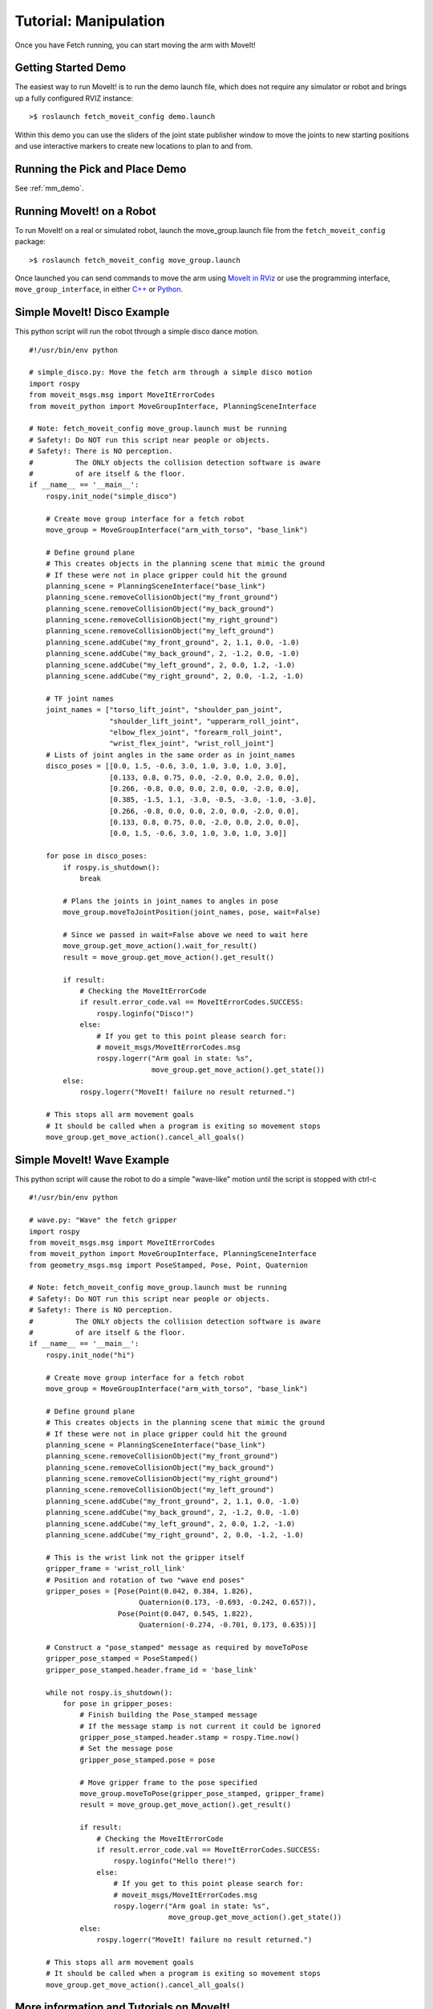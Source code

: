 Tutorial: Manipulation
======================

Once you have Fetch running, you can start moving the arm with MoveIt!

Getting Started Demo
--------------------

The easiest way to run MoveIt! is to run the demo launch file,
which does not require any simulator or robot and brings up a
fully configured RVIZ instance:

::

    >$ roslaunch fetch_moveit_config demo.launch

Within this demo you can use the sliders of the joint state
publisher window to move the joints to new starting positions
and use interactive markers to create new locations to plan
to and from.

Running the Pick and Place Demo
-------------------------------

See :ref:`mm_demo`.

Running MoveIt! on a Robot
--------------------------

To run MoveIt! on a real or simulated robot, launch the
move_group.launch file from the ``fetch_moveit_config`` package:

::

  >$ roslaunch fetch_moveit_config move_group.launch

Once launched you can send commands to move the arm using
`MoveIt in RViz <https://ros-planning.github.io/moveit_tutorials/doc/quickstart_in_rviz/quickstart_in_rviz_tutorial.html>`_
or use the programming interface, ``move_group_interface``, in either
`C++ <http://docs.ros.org/indigo/api/pr2_moveit_tutorials/html/planning/src/doc/move_group_interface_tutorial.html>`_
or `Python <http://docs.ros.org/indigo/api/pr2_moveit_tutorials/html/planning/scripts/doc/move_group_python_interface_tutorial.html>`_.

Simple MoveIt! Disco Example
----------------------------

This python script will run the robot through a simple disco dance motion.

::

  #!/usr/bin/env python

  # simple_disco.py: Move the fetch arm through a simple disco motion
  import rospy
  from moveit_msgs.msg import MoveItErrorCodes
  from moveit_python import MoveGroupInterface, PlanningSceneInterface

  # Note: fetch_moveit_config move_group.launch must be running
  # Safety!: Do NOT run this script near people or objects.
  # Safety!: There is NO perception.
  #          The ONLY objects the collision detection software is aware
  #          of are itself & the floor.
  if __name__ == '__main__':
      rospy.init_node("simple_disco")

      # Create move group interface for a fetch robot
      move_group = MoveGroupInterface("arm_with_torso", "base_link")

      # Define ground plane
      # This creates objects in the planning scene that mimic the ground
      # If these were not in place gripper could hit the ground
      planning_scene = PlanningSceneInterface("base_link")
      planning_scene.removeCollisionObject("my_front_ground")
      planning_scene.removeCollisionObject("my_back_ground")
      planning_scene.removeCollisionObject("my_right_ground")
      planning_scene.removeCollisionObject("my_left_ground")
      planning_scene.addCube("my_front_ground", 2, 1.1, 0.0, -1.0)
      planning_scene.addCube("my_back_ground", 2, -1.2, 0.0, -1.0)
      planning_scene.addCube("my_left_ground", 2, 0.0, 1.2, -1.0)
      planning_scene.addCube("my_right_ground", 2, 0.0, -1.2, -1.0)

      # TF joint names
      joint_names = ["torso_lift_joint", "shoulder_pan_joint",
                     "shoulder_lift_joint", "upperarm_roll_joint",
                     "elbow_flex_joint", "forearm_roll_joint",
                     "wrist_flex_joint", "wrist_roll_joint"]
      # Lists of joint angles in the same order as in joint_names
      disco_poses = [[0.0, 1.5, -0.6, 3.0, 1.0, 3.0, 1.0, 3.0],
                     [0.133, 0.8, 0.75, 0.0, -2.0, 0.0, 2.0, 0.0],
                     [0.266, -0.8, 0.0, 0.0, 2.0, 0.0, -2.0, 0.0],
                     [0.385, -1.5, 1.1, -3.0, -0.5, -3.0, -1.0, -3.0],
                     [0.266, -0.8, 0.0, 0.0, 2.0, 0.0, -2.0, 0.0],
                     [0.133, 0.8, 0.75, 0.0, -2.0, 0.0, 2.0, 0.0],
                     [0.0, 1.5, -0.6, 3.0, 1.0, 3.0, 1.0, 3.0]]

      for pose in disco_poses:
          if rospy.is_shutdown():
              break

          # Plans the joints in joint_names to angles in pose
          move_group.moveToJointPosition(joint_names, pose, wait=False)

          # Since we passed in wait=False above we need to wait here
          move_group.get_move_action().wait_for_result()
          result = move_group.get_move_action().get_result()

          if result:
              # Checking the MoveItErrorCode
              if result.error_code.val == MoveItErrorCodes.SUCCESS:
                  rospy.loginfo("Disco!")
              else:
                  # If you get to this point please search for:
                  # moveit_msgs/MoveItErrorCodes.msg
                  rospy.logerr("Arm goal in state: %s",
                               move_group.get_move_action().get_state())
          else:
              rospy.logerr("MoveIt! failure no result returned.")

      # This stops all arm movement goals
      # It should be called when a program is exiting so movement stops
      move_group.get_move_action().cancel_all_goals()


Simple MoveIt! Wave Example
---------------------------

This python script will cause the robot to do a simple "wave-like" motion
until the script is stopped with ctrl-c

::

  #!/usr/bin/env python

  # wave.py: "Wave" the fetch gripper
  import rospy
  from moveit_msgs.msg import MoveItErrorCodes
  from moveit_python import MoveGroupInterface, PlanningSceneInterface
  from geometry_msgs.msg import PoseStamped, Pose, Point, Quaternion

  # Note: fetch_moveit_config move_group.launch must be running
  # Safety!: Do NOT run this script near people or objects.
  # Safety!: There is NO perception.
  #          The ONLY objects the collision detection software is aware
  #          of are itself & the floor.
  if __name__ == '__main__':
      rospy.init_node("hi")

      # Create move group interface for a fetch robot
      move_group = MoveGroupInterface("arm_with_torso", "base_link")

      # Define ground plane
      # This creates objects in the planning scene that mimic the ground
      # If these were not in place gripper could hit the ground
      planning_scene = PlanningSceneInterface("base_link")
      planning_scene.removeCollisionObject("my_front_ground")
      planning_scene.removeCollisionObject("my_back_ground")
      planning_scene.removeCollisionObject("my_right_ground")
      planning_scene.removeCollisionObject("my_left_ground")
      planning_scene.addCube("my_front_ground", 2, 1.1, 0.0, -1.0)
      planning_scene.addCube("my_back_ground", 2, -1.2, 0.0, -1.0)
      planning_scene.addCube("my_left_ground", 2, 0.0, 1.2, -1.0)
      planning_scene.addCube("my_right_ground", 2, 0.0, -1.2, -1.0)

      # This is the wrist link not the gripper itself
      gripper_frame = 'wrist_roll_link'
      # Position and rotation of two "wave end poses"
      gripper_poses = [Pose(Point(0.042, 0.384, 1.826),
                            Quaternion(0.173, -0.693, -0.242, 0.657)),
                       Pose(Point(0.047, 0.545, 1.822),
                            Quaternion(-0.274, -0.701, 0.173, 0.635))]

      # Construct a "pose_stamped" message as required by moveToPose
      gripper_pose_stamped = PoseStamped()
      gripper_pose_stamped.header.frame_id = 'base_link'

      while not rospy.is_shutdown():
          for pose in gripper_poses:
              # Finish building the Pose_stamped message
              # If the message stamp is not current it could be ignored
              gripper_pose_stamped.header.stamp = rospy.Time.now()
              # Set the message pose
              gripper_pose_stamped.pose = pose

              # Move gripper frame to the pose specified
              move_group.moveToPose(gripper_pose_stamped, gripper_frame)
              result = move_group.get_move_action().get_result()

              if result:
                  # Checking the MoveItErrorCode
                  if result.error_code.val == MoveItErrorCodes.SUCCESS:
                      rospy.loginfo("Hello there!")
                  else:
                      # If you get to this point please search for:
                      # moveit_msgs/MoveItErrorCodes.msg
                      rospy.logerr("Arm goal in state: %s",
                                   move_group.get_move_action().get_state())
              else:
                  rospy.logerr("MoveIt! failure no result returned.")

      # This stops all arm movement goals
      # It should be called when a program is exiting so movement stops
      move_group.get_move_action().cancel_all_goals()



More information and Tutorials on MoveIt!
-----------------------------------------

`General information <https://moveit.ros.org/>`_ and `Tutorials <http://docs.ros.org/en/melodic/api/moveit_tutorials/html/index.html>`_ available at moveit.ros.org.


